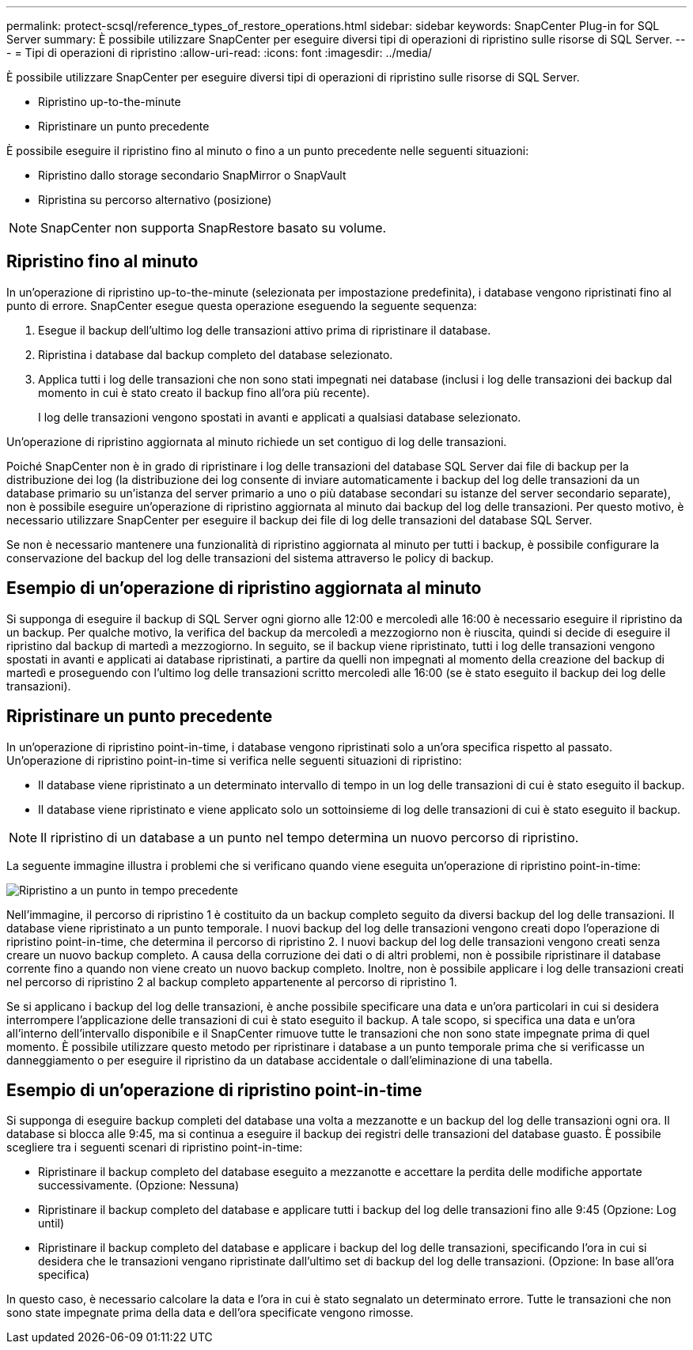 ---
permalink: protect-scsql/reference_types_of_restore_operations.html 
sidebar: sidebar 
keywords: SnapCenter Plug-in for SQL Server 
summary: È possibile utilizzare SnapCenter per eseguire diversi tipi di operazioni di ripristino sulle risorse di SQL Server. 
---
= Tipi di operazioni di ripristino
:allow-uri-read: 
:icons: font
:imagesdir: ../media/


[role="lead"]
È possibile utilizzare SnapCenter per eseguire diversi tipi di operazioni di ripristino sulle risorse di SQL Server.

* Ripristino up-to-the-minute
* Ripristinare un punto precedente


È possibile eseguire il ripristino fino al minuto o fino a un punto precedente nelle seguenti situazioni:

* Ripristino dallo storage secondario SnapMirror o SnapVault
* Ripristina su percorso alternativo (posizione)



NOTE: SnapCenter non supporta SnapRestore basato su volume.



== Ripristino fino al minuto

In un'operazione di ripristino up-to-the-minute (selezionata per impostazione predefinita), i database vengono ripristinati fino al punto di errore. SnapCenter esegue questa operazione eseguendo la seguente sequenza:

. Esegue il backup dell'ultimo log delle transazioni attivo prima di ripristinare il database.
. Ripristina i database dal backup completo del database selezionato.
. Applica tutti i log delle transazioni che non sono stati impegnati nei database (inclusi i log delle transazioni dei backup dal momento in cui è stato creato il backup fino all'ora più recente).
+
I log delle transazioni vengono spostati in avanti e applicati a qualsiasi database selezionato.



Un'operazione di ripristino aggiornata al minuto richiede un set contiguo di log delle transazioni.

Poiché SnapCenter non è in grado di ripristinare i log delle transazioni del database SQL Server dai file di backup per la distribuzione dei log (la distribuzione dei log consente di inviare automaticamente i backup del log delle transazioni da un database primario su un'istanza del server primario a uno o più database secondari su istanze del server secondario separate), non è possibile eseguire un'operazione di ripristino aggiornata al minuto dai backup del log delle transazioni. Per questo motivo, è necessario utilizzare SnapCenter per eseguire il backup dei file di log delle transazioni del database SQL Server.

Se non è necessario mantenere una funzionalità di ripristino aggiornata al minuto per tutti i backup, è possibile configurare la conservazione del backup del log delle transazioni del sistema attraverso le policy di backup.



== Esempio di un'operazione di ripristino aggiornata al minuto

Si supponga di eseguire il backup di SQL Server ogni giorno alle 12:00 e mercoledì alle 16:00 è necessario eseguire il ripristino da un backup. Per qualche motivo, la verifica del backup da mercoledì a mezzogiorno non è riuscita, quindi si decide di eseguire il ripristino dal backup di martedì a mezzogiorno. In seguito, se il backup viene ripristinato, tutti i log delle transazioni vengono spostati in avanti e applicati ai database ripristinati, a partire da quelli non impegnati al momento della creazione del backup di martedì e proseguendo con l'ultimo log delle transazioni scritto mercoledì alle 16:00 (se è stato eseguito il backup dei log delle transazioni).



== Ripristinare un punto precedente

In un'operazione di ripristino point-in-time, i database vengono ripristinati solo a un'ora specifica rispetto al passato. Un'operazione di ripristino point-in-time si verifica nelle seguenti situazioni di ripristino:

* Il database viene ripristinato a un determinato intervallo di tempo in un log delle transazioni di cui è stato eseguito il backup.
* Il database viene ripristinato e viene applicato solo un sottoinsieme di log delle transazioni di cui è stato eseguito il backup.



NOTE: Il ripristino di un database a un punto nel tempo determina un nuovo percorso di ripristino.

La seguente immagine illustra i problemi che si verificano quando viene eseguita un'operazione di ripristino point-in-time:

image::../media/point_in_time_recovery_path.gif[Ripristino a un punto in tempo precedente]

Nell'immagine, il percorso di ripristino 1 è costituito da un backup completo seguito da diversi backup del log delle transazioni. Il database viene ripristinato a un punto temporale. I nuovi backup del log delle transazioni vengono creati dopo l'operazione di ripristino point-in-time, che determina il percorso di ripristino 2. I nuovi backup del log delle transazioni vengono creati senza creare un nuovo backup completo. A causa della corruzione dei dati o di altri problemi, non è possibile ripristinare il database corrente fino a quando non viene creato un nuovo backup completo. Inoltre, non è possibile applicare i log delle transazioni creati nel percorso di ripristino 2 al backup completo appartenente al percorso di ripristino 1.

Se si applicano i backup del log delle transazioni, è anche possibile specificare una data e un'ora particolari in cui si desidera interrompere l'applicazione delle transazioni di cui è stato eseguito il backup. A tale scopo, si specifica una data e un'ora all'interno dell'intervallo disponibile e il SnapCenter rimuove tutte le transazioni che non sono state impegnate prima di quel momento. È possibile utilizzare questo metodo per ripristinare i database a un punto temporale prima che si verificasse un danneggiamento o per eseguire il ripristino da un database accidentale o dall'eliminazione di una tabella.



== Esempio di un'operazione di ripristino point-in-time

Si supponga di eseguire backup completi del database una volta a mezzanotte e un backup del log delle transazioni ogni ora. Il database si blocca alle 9:45, ma si continua a eseguire il backup dei registri delle transazioni del database guasto. È possibile scegliere tra i seguenti scenari di ripristino point-in-time:

* Ripristinare il backup completo del database eseguito a mezzanotte e accettare la perdita delle modifiche apportate successivamente. (Opzione: Nessuna)
* Ripristinare il backup completo del database e applicare tutti i backup del log delle transazioni fino alle 9:45 (Opzione: Log until)
* Ripristinare il backup completo del database e applicare i backup del log delle transazioni, specificando l'ora in cui si desidera che le transazioni vengano ripristinate dall'ultimo set di backup del log delle transazioni. (Opzione: In base all'ora specifica)


In questo caso, è necessario calcolare la data e l'ora in cui è stato segnalato un determinato errore. Tutte le transazioni che non sono state impegnate prima della data e dell'ora specificate vengono rimosse.
